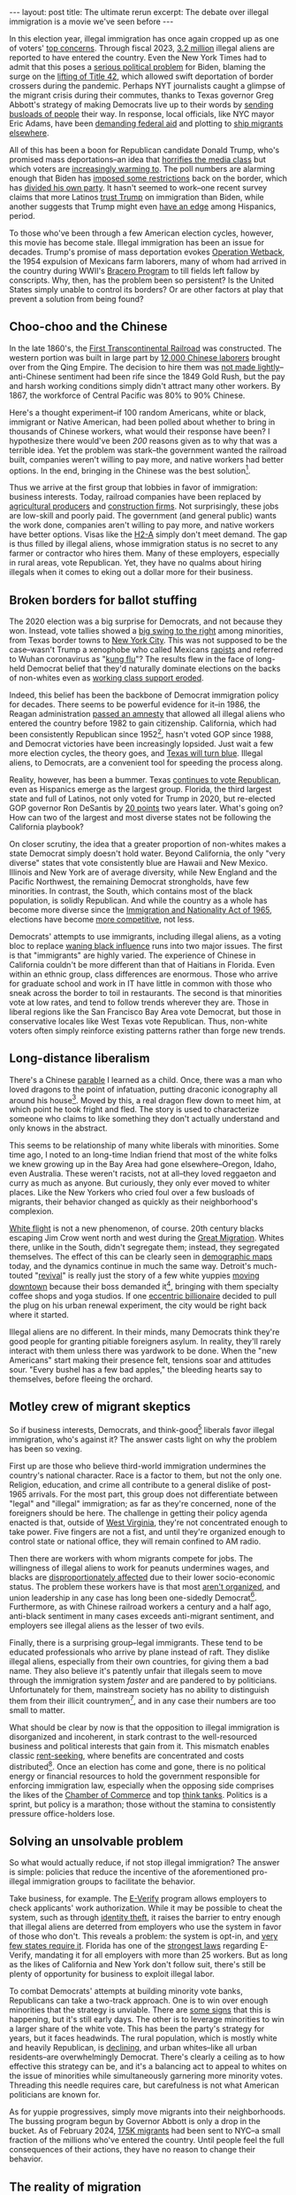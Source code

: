 #+OPTIONS: toc:nil num:nil

#+BEGIN_EXPORT html
---
layout: post
title: The ultimate rerun
excerpt: The debate over illegal immigration is a movie we've seen before
---
#+END_EXPORT

In this election year, illegal immigration has once again cropped up as one of voters' [[https://news.gallup.com/poll/611135/immigration-surges-top-important-problem-list.aspx][top concerns]]. Through fiscal 2023, [[https://homeland.house.gov/2023/10/26/factsheet-final-fy23-numbers-show-worst-year-at-americas-borders-ever/][3.2 million]] illegal aliens are reported to have entered the country. Even the New York Times had to admit that this poses a [[https://www.nytimes.com/interactive/2023/10/29/us/illegal-border-crossings-data.html][serious political problem]] for Biden, blaming the surge on the [[https://apnews.com/article/immigration-biden-border-title-42-mexico-asylum-be4e0b15b27adb9bede87b9bbefb798d][lifting of Title 42]], which allowed swift deportation of border crossers during the pandemic. Perhaps NYT journalists caught a glimpse of the migrant crisis during their commutes, thanks to Texas governor Greg Abbott's strategy of making Democrats live up to their words by [[https://apnews.com/article/migrants-new-york-adams-abbott-colombia-58d423ab3e84e5692d50f773803254ee#:~:text=NEW%20YORK%20(AP)%20%E2%80%94%20For,Democratic%20officials%20in%20those%20cities.][sending busloads of people]] their way. In response, local officials, like NYC mayor Eric Adams, have been [[https://apnews.com/article/migrants-asylum-new-york-city-adams-1f90630f590f0ec4dd0c99b04a7528ab][demanding federal aid]] and plotting to [[https://www.thecity.nyc/2023/08/24/hochul-wont-force-upstate-shelter-migrants/][ship migrants elsewhere]].

All of this has been a boon for Republican candidate Donald Trump, who's promised mass deportations--an idea that [[https://www.nytimes.com/2023/11/11/us/politics/trump-2025-immigration-agenda.html][horrifies the media class]] but which voters are [[https://www.axios.com/2024/04/25/trump-biden-americans-illegal-immigration-poll][increasingly warming to]]. The poll numbers are alarming enough that Biden has [[https://www.latimes.com/california/newsletter/2024-06-24/california-border-biden-immigration-election-concern-essential-california][imposed some restrictions]] back on the border, which has [[https://www.washingtonpost.com/politics/2024/06/04/democrats-divided-biden-immigration-executive-order/][divided his own party]]. It hasn't seemed to work--one recent survey claims that more Latinos [[https://www.nytimes.com/2023/11/11/us/politics/trump-2025-immigration-agenda.html][trust Trump]] on immigration than Biden, while another suggests that Trump might even [[https://www.nytimes.com/2024/03/02/us/politics/trumps-support-among-latinos-grows-new-poll-shows.html][have an edge]] among Hispanics, period.

To those who've been through a few American election cycles, however, this movie has become stale. Illegal immigration has been an issue for decades. Trump's promise of mass deportation evokes [[https://www.history.com/news/operation-wetback-eisenhower-1954-deportation][Operation Wetback]], the 1954 expulsion of Mexicans farm laborers, many of whom had arrived in the country during WWII's [[https://www.wilsoncenter.org/article/mexican-braceros-and-us-farm-workers][Bracero Program]] to till fields left fallow by conscripts. Why, then, has the problem been so persistent? Is the United States simply unable to control its borders? Or are other factors at play that prevent a solution from being found?

** Choo-choo and the Chinese

In the late 1860's, the [[https://en.wikipedia.org/wiki/First_transcontinental_railroad][First Transcontinental Railroad]] was constructed. The western portion was built in large part by [[https://www.dol.gov/general/aboutdol/hallofhonor/2014_railroad#:~:text=The%20Chinese%20Railroad%20Workers%20(1865,engineering%20feats%20in%20American%20history.][12,000 Chinese laborers]] brought over from the Qing Empire. The decision to hire them was [[https://www.nbcnews.com/news/asian-america/150-years-ago-chinese-railroad-workers-staged-era-s-largest-n774901][not made lightly]]--anti-Chinese sentiment had been rife since the 1849 Gold Rush, but the pay and harsh working conditions simply didn't attract many other workers. By 1867, the workforce of Central Pacific was 80% to 90% Chinese.

Here's a thought experiment--if 100 random Americans, white or black, immigrant or Native American, had been polled about whether to bring in thousands of Chinese workers, what would their response have been? I hypothesize there would've been /200/ reasons given as to why that was a terrible idea. Yet the problem was stark--the government wanted the railroad built, companies weren't willing to pay more, and native workers had better options. In the end, bringing in the Chinese was the best solution[fn:1].

Thus we arrive at the first group that lobbies in favor of immigration: business interests. Today, railroad companies have been replaced by [[https://www.texasstandard.org/stories/farm-worker-shortage-texas-agriculture-indoor-horticulture-greenhouse-revol-farms/][agricultural producers]] and [[https://reason.com/volokh/2024/05/02/how-immigration-restrictions-reduce-housing-construction-and-exacerbate-shortages/][construction firms]]. Not surprisingly, these jobs are low-skill and poorly paid. The government (and general public) wants the work done, companies aren't willing to pay more, and native workers have better options. Visas like the [[https://www.farmers.gov/working-with-us/h2a-visa-program][H2-A]] simply don't meet demand. The gap is thus filled by illegal aliens, whose immigration status is no secret to any farmer or contractor who hires them. Many of these employers, especially in rural areas, vote Republican. Yet, they have no qualms about hiring illegals when it comes to eking out a dollar more for their business.

** Broken borders for ballot stuffing

The 2020 election was a big surprise for Democrats, and not because they won. Instead, vote tallies showed a [[https://www.nytimes.com/interactive/2020/12/20/us/politics/election-hispanics-asians-voting.html][big swing to the right]] among minorities, from Texas border towns to [[https://ny1.com/nyc/all-boroughs/news/2020/12/02/election-results-show-support-for-donald-trump-grew-in-deep-blue-nyc][New York City]]. This was not supposed to be the case--wasn't Trump a xenophobe who called Mexicans [[https://www.washingtonpost.com/news/the-fix/wp/2017/06/16/theyre-rapists-presidents-trump-campaign-launch-speech-two-years-later-annotated/][rapists]] and referred to Wuhan coronavirus as "[[https://www.bbc.com/news/av/world-us-canada-53173436][kung flu]]"? The results flew in the face of long-held Democrat belief that they'd naturally dominate elections on the backs of non-whites even as [[https://www.theatlantic.com/ideas/archive/2022/11/democrats-long-goodbye-to-the-working-class/672016/][working class support eroded]].

Indeed, this belief has been the backbone of Democrat immigration policy for decades. There seems to be powerful evidence for it--in 1986, the Reagan administration [[https://www.npr.org/2010/07/04/128303672/a-reagan-legacy-amnesty-for-illegal-immigrants][passed an amnesty]] that allowed all illegal aliens who entered the country before 1982 to gain citizenship. California, which had been consistently Republican since 1952[fn:2], hasn't voted GOP since 1988, and Democrat victories have been increasingly lopsided. Just wait a few more election cycles, the theory goes, and [[https://www.democracydocket.com/opinion/a-blue-texas-is-in-reach/][Texas will turn blue]]. Illegal aliens, to Democrats, are a convenient tool for speeding the process along.

Reality, however, has been a bummer. Texas [[https://archive.is/https://www.latimes.com/politics/story/2023-12-07/much-of-the-west-has-turned-blue-heres-why-texas-is-an-exception][continues to vote Republican]], even as Hispanics emerge as the largest group. Florida, the third largest state and full of Latinos, not only voted for Trump in 2020, but re-elected GOP governor Ron DeSantis by [[https://www.politico.com/2022-election/results/florida/statewide-offices/][20 points]] two years later. What's going on? How can two of the largest and most diverse states not be following the California playbook?

On closer scrutiny, the idea that a greater proportion of non-whites makes a state Democrat simply doesn't hold water. Beyond California, the only "very diverse" states that vote consistently blue are Hawaii and New Mexico. Illinois and New York are of average diversity, while New England and the Pacific Northwest, the remaining Democrat strongholds, have few minorities. In contrast, the South, which contains most of the black population, is solidly Republican. And while the country as a whole has become more diverse since the [[https://www.lbjlibrary.org/news-and-press/media-kits/immigration-and-nationality-act][Immigration and Nationality Act of 1965]], elections have become [[https://history.house.gov/Institution/Presidents-Coinciding/Party-Government/][more competitive]], not less.

Democrats' attempts to use immigrants, including illegal aliens, as a voting bloc to replace [[https://www.tianxiangxiong.com/2020/08/10/the-decline-of-black-political-power.html][waning black influence]] runs into two major issues. The first is that "immigrants" are highly varied. The experience of Chinese in California couldn't be more different than that of Haitians in Florida. Even within an ethnic group, class differences are enormous. Those who arrive for graduate school and work in IT have little in common with those who sneak across the border to toil in restaurants. The second is that minorities vote at low rates, and tend to follow trends wherever they are. Those in liberal regions like the San Francisco Bay Area vote Democrat, but those in conservative locales like West Texas vote Republican. Thus, non-white voters often simply reinforce existing patterns rather than forge new trends.

** Long-distance liberalism

There's a Chinese [[https://www.chinesereadersguild.com/chinese-idiom-story-ye-gong-hao-long/][parable]] I learned as a child. Once, there was a man who loved dragons to the point of infatuation, putting draconic iconography all around his house[fn:3]. Moved by this, a real dragon flew down to meet him, at which point he took fright and fled. The story is used to characterize someone who claims to like something they don't actually understand and only knows in the abstract.

This seems to be relationship of many white liberals with minorities. Some time ago, I noted to an long-time Indian friend that most of the white folks we knew growing up in the Bay Area had gone elsewhere--Oregon, Idaho, even Australia. These weren't racists, not at all--they loved reggaeton and curry as much as anyone. But curiously, they only ever moved to whiter places. Like the New Yorkers who cried foul over a few busloads of migrants, their behavior changed as quickly as their neighborhood's complexion.

[[https://en.wikipedia.org/wiki/White_flight][White flight]] is not a new phenomenon, of course. 20th century blacks escaping Jim Crow went north and west during the [[https://www.archives.gov/research/african-americans/migrations/great-migration][Great Migration]]. Whites there, unlike in the South, didn't segregate them; instead, they segregated themselves. The effect of this can be clearly seen in [[https://en.wikipedia.org/wiki/Detroit#/media/File:FischerDetroit2010Census.png][demographic maps]] today, and the dynamics continue in much the same way. Detroit's much-touted "[[https://sites.lsa.umich.edu/mje/2023/11/01/detroits-revival/][revival]]" is really just the story of a few white yuppies [[https://www.rocketcompanies.com/press-release/quicken-loans-move-headquarters-1700-employees-downtown-detroit-mid2010/][moving downtown]] because their boss demanded it[fn:4], bringing with them specialty coffee shops and yoga studios. If one [[https://www.nytimes.com/2021/03/25/business/dan-gilbert-will-invest-500-million-to-help-revitalize-detroit.html][eccentric billionaire]] decided to pull the plug on his urban renewal experiment, the city would be right back where it started.

Illegal aliens are no different. In their minds, many Democrats think they're good people for granting pitiable foreigners asylum. In reality, they'll rarely interact with them unless there was yardwork to be done. When the "new Americans" start making their presence felt, tensions soar and attitudes sour. "Every bushel has a few bad apples," the bleeding hearts say to themselves, before fleeing the orchard.

** Motley crew of migrant skeptics

So if business interests, Democrats, and think-good[fn:5] liberals favor illegal immigration, who's against it? The answer casts light on why the problem has been so vexing.

First up are those who believe third-world immigration undermines the country's national character. Race is a factor to them, but not the only one. Religion, education, and crime all contribute to a general dislike of post-1965 arrivals. For the most part, this group does not differentiate between "legal" and "illegal" immigration; as far as they're concerned, none of the foreigners should be here. The challenge in getting their policy agenda enacted is that, outside of [[https://www.wsj.com/politics/policy/west-virginia-workers-migrants-jobs-0be74c9f][West Virginia]], they're not concentrated enough to take power. Five fingers are not a fist, and until they're organized enough to control state or national office, they will remain confined to AM radio.

Then there are workers with whom migrants compete for jobs. The willingness of illegal aliens to work for peanuts undermines wages, and blacks are [[https://law.vanderbilt.edu/illegal-immigration-hurts-african-americans/][disproportionately affected]] due to their lower socio-economic status. The problem these workers have is that most [[https://www.reuters.com/markets/us/us-union-membership-rate-hits-fresh-record-low-2023-labor-dept-2024-01-23/][aren't organized]], and union leadership in any case has long been one-sidedly Democrat[fn:6]. Furthermore, as with Chinese railroad workers a century and a half ago, anti-black sentiment in many cases exceeds anti-migrant sentiment, and employers see illegal aliens as the lesser of two evils.

Finally, there is a surprising group--legal immigrants. These tend to be educated professionals who arrive by plane instead of raft. They dislike illegal aliens, especially from their own countries, for giving them a bad name. They also believe it's patently unfair that illegals seem to move through the immigration system /faster/ and are pandered to by politicians. Unfortunately for them, mainstream society has no ability to distinguish them from their illicit countrymen[fn:7], and in any case their numbers are too small to matter.

What should be clear by now is that the opposition to illegal immigration is disorganized and incoherent, in stark contrast to the well-resourced business and political interests that gain from it. This mismatch enables classic [[https://corporatefinanceinstitute.com/resources/economics/rent-seeking/][rent-seeking]], where benefits are concentrated and costs distributed[fn:8]. Once an election has come and gone, there is no political energy or financial resources to hold the government responsible for enforcing immigration law, especially when the opposing side comprises the likes of the [[https://thehill.com/business/4448857-chamber-of-commerce-calls-for-immediate-passage-of-border-bill/][Chamber of Commerce]] and top [[https://www.csis.org/analysis/immigration-policys-role-bolstering-us-technology-edge][think tanks]]. Politics is a sprint, but policy is a marathon; those without the stamina to consistently pressure office-holders lose.

** Solving an unsolvable problem

So what would actually reduce, if not stop illegal immigration? The answer is simple: policies that reduce the incentive of the aforementioned pro-illegal immigration groups to facilitate the behavior.

Take business, for example. The [[https://www.e-verify.gov/about-e-verify/history-and-milestones][E-Verify]] program allows employers to check applicants' work authorization. While it may be possible to cheat the system, such as through [[https://www.justice.gov/usao-sdms/pr/119-illegal-aliens-prosecuted-stealing-identities-americans-falsifying-immigration][identity theft]], it raises the barrier to entry enough that illegal aliens are deterred from employers who use the system in favor of those who don't. This reveals a problem: the system is opt-in, and [[https://www.experian.com/blogs/employer-services/e-verify-state-by-state-mandates/][very few states require it]]. Florida has one of the [[https://www.flgov.com/2023/05/10/governor-ron-desantis-signs-strongest-anti-illegal-immigration-legislation-in-the-country-to-combat-bidens-border-crisis/][strongest laws]] regarding E-Verify, mandating it for all employers with more than 25 workers. But as long as the likes of California and New York don't follow suit, there's still be plenty of opportunity for business to exploit illegal labor.

To combat Democrats' attempts at building minority vote banks, Republicans can take a two-track approach. One is to win over enough minorities that the strategy is unviable. There are [[https://www.axios.com/2024/03/13/why-democrats-black-hispanic-vote-republican][some signs]] that this is happening, but it's still early days. The other is to leverage minorities to win a larger share of the white vote. This has been the party's strategy for years, but it faces headwinds. The rural population, which is mostly white and heavily Republican, is [[https://www.richmondfed.org/publications/research/econ_focus/2020/q1/district_digest][declining]], and urban whites--like all urban residents--are overwhelmingly Democrat. There's clearly a ceiling as to how effective this strategy can be, and it's a balancing act to appeal to whites on the issue of minorities while simultaneously garnering more minority votes. Threading this needle requires care, but carefulness is not what American politicians are known for.

As for yuppie progressives, simply move migrants into their neighborhoods. The bussing program begun by Governor Abbott is only a drop in the bucket. As of February 2024, [[https://www.propublica.org/article/bused-from-texas-to-nyc-immigrant-struggles-to-find-shelter#:~:text=New%20York%20hastily%20launched%20its,they%20had%20no%20other%20option.][175K migrants]] had been sent to NYC--a small fraction of the millions who've entered the country. Until people feel the full consequences of their actions, they have no reason to change their behavior.

** The reality of migration

As global fertility declines and workforces shrink, the incentive for governments and businesses to seek out migrants increases. In 2023 Germany [[https://www.dw.com/en/more-changes-to-germanys-skilled-immigration-rules-take-effect/a-67458940][overhauled its immigration laws]] to attract skilled workers. South Korea is [[https://www.koreaherald.com/view.php?ud=20240620050623][expanding visa and job options]] for foreign students[fn:9], as well as bringing in more Southeast Asians for dangerous jobs such as [[https://asia.nikkei.com/Business/Engineering-Construction/South-Korean-shipbuilders-embrace-foreign-labor-amid-shortage][shipbuilding]]. Even Japan, which [[https://www.lemonde.fr/en/opinion/article/2024/06/26/caught-between-a-need-for-manpower-and-nationalism-lies-japan-s-taboo-immigration-policy_6675756_23.html#][refuses]] to use the word "immigration", is [[https://english.kyodonews.net/news/2024/06/5e8e7231c30d-japan-enacts-laws-for-new-foreign-worker-scheme-amid-labor-crisis.html][changing policies]] to utilize more foreign labor. While governments are quick to assure voters that they're bringing in skilled legal migrants, not unskilled illegal ones, the fact is that businesses don't care, politicians don't want TV cameras showing them separating families, and bureaucrats prefer not to do actual work by enforcing rules.

As with any vice--like drugs, gambling, or prostitution--the problem is one of both supply and demand. Structural forces favor increased migration in the years to come, and attempts to counter this trend will have lukewarm success at best. We should not be surprised, then, when the same movie is shown in 2040.

* Footnotes

[fn:1] An alternative was to use freed blacks, as was proposed during a Chinese strike, but anti-black sentiment was probably even stronger than anti-Chinese sentiment.

[fn:2] Except for backing Lyndon B. Johnson over Barry Goldwater in [[https://en.wikipedia.org/wiki/United_States_presidential_elections_in_California][1964]].

[fn:3] In reality, dragons were the exclusive symbol of emperors. Any man who claimed the dragon for himself would quickly meet the headsman's axe.

[fn:4] The city has continued to lose population every census, though there was a [[https://www.detroitchamber.com/detroit-sees-first-population-growth-since-1957-smaller-cities-see-bigger-increases/][small headcount gain]] in 2023 that city gov't has been touting non-stop.

[fn:5] As opposed to the do-gooders, who at least turn thoughts into action.

[fn:6] Though there are signs that [[https://apnews.com/article/trump-teamsters-rnc-4bf539244dccf59ed7def4048c972331][may be changing]].

[fn:7] How many Americans know what an H1-B visa is?

[fn:8] Other examples include the gun lobby and farmers.

[fn:9] "Technical schools" are a charade in Korea and Japan to hide the fact that industry is bringing in large numbers of low-skilled workers. Ostensibly students, these individuals spend little time in the classroom and a lot on assembly lines.
